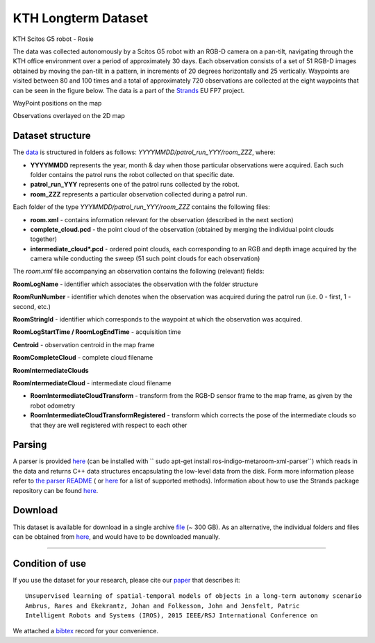 KTH Longterm Dataset
--------------------

|image0|

KTH Scitos G5 robot - Rosie

The data was collected autonomously by a Scitos G5 robot with an RGB-D camera on a pan-tilt, navigating through the KTH office environment over a period of approximately 30 days. Each observation consists of a set of 51 RGB-D images obtained by moving the pan-tilt in a pattern, in increments of 20 degrees horizontally and 25 vertically. Waypoints are visited between 80 and 100 times and a total of approximately 720 observations are collected at the eight waypoints that can be seen in the figure below. The data is a part of the `Strands <http://strands.acin.tuwien.ac.at/index.html>`__ EU FP7 project.

|image1|

|image2|

WayPoint positions on the map

Observations overlayed on the 2D map

Dataset structure
~~~~~~~~~~~~~~~~~

The `data <https://strands.pdc.kth.se/public/KTH_longterm_dataset_registered>`__ is structured in folders as follows: *YYYYMMDD/patrol\_run\_YYY/room\_ZZZ*, where:

-  **YYYYMMDD** represents the year, month & day when those particular observations were acquired. Each such folder contains the patrol runs the robot collected on that specific date.
-  **patrol\_run\_YYY** represents one of the patrol runs collected by the robot.
-  **room\_ZZZ** represents a particular observation collected during a patrol run.

Each folder of the type *YYYMMDD/patrol\_run\_YYY/room\_ZZZ* contains the following files:

-  **room.xml** - contains information relevant for the observation (described in the next section)
-  **complete\_cloud.pcd** - the point cloud of the observation (obtained by merging the individual point clouds together)
-  **intermediate\_cloud\*.pcd** - ordered point clouds, each corresponding to an RGB and depth image acquired by the camera while conducting the sweep (51 such point clouds for each observation)

The *room.xml* file accompanying an observation contains the following (relevant) fields:

**RoomLogName** - identifier which associates the observation with the folder structure

**RoomRunNumber** - identifier which denotes when the observation was acquired during the patrol run (i.e. 0 - first, 1 - second, etc.)

**RoomStringId** - identifier which corresponds to the waypoint at which the observation was acquired.

**RoomLogStartTime / RoomLogEndTime** - acquisition time

**Centroid** - observation centroid in the map frame

**RoomCompleteCloud** - complete cloud filename

**RoomIntermediateClouds**

**RoomIntermediateCloud** - intermediate cloud filename

-  **RoomIntermediateCloudTransform** - transform from the RGB-D sensor frame to the map frame, as given by the robot odometry
-  **RoomIntermediateCloudTransformRegistered** - transform which corrects the pose of the intermediate clouds so that they are well registered with respect to each other

Parsing
~~~~~~~

A parser is provided `here <https://github.com/strands-project/strands_3d_mapping/tree/hydro-devel/metaroom_xml_parser>`__ (can be installed with `` sudo apt-get install ros-indigo-metaroom-xml-parser``) which reads in the data and returns C++ data structures encapsulating the low-level data from the disk. Form more information please refer to `the parser README <https://github.com/strands-project/strands_3d_mapping/tree/hydro-devel/metaroom_xml_parser>`__ ( or `here <https://github.com/strands-project/strands_3d_mapping/blob/hydro-devel/metaroom_xml_parser/include/metaroom_xml_parser/load_utilities.h>`__ for a list of supported methods). Information about how to use the Strands package repository can be found `here <https://github.com/strands-project-releases/strands-releases/wiki>`__.

Download
~~~~~~~~

This dataset is available for download in a single archive `file <https://strands.pdc.kth.se/public/KTH_longterm_dataset_registered.tar.gz>`__ (~ 300 GB). As an alternative, the individual folders and files can be obtained from `here <https://strands.pdc.kth.se/public/KTH_longterm_dataset_registered>`__, and would have to be downloaded manually.

--------------

Condition of use
~~~~~~~~~~~~~~~~

If you use the dataset for your research, please cite our `paper <ambrus2015unsupervised.pdf>`__ that describes it:

::

        
        Unsupervised learning of spatial-temporal models of objects in a long-term autonomy scenario 
        Ambrus, Rares and Ekekrantz, Johan and Folkesson, John and Jensfelt, Patric
        Intelligent Robots and Systems (IROS), 2015 IEEE/RSJ International Conference on
        
        

We attached a `bibtex <ambrus2015unsupervised.bib>`__ record for your convenience.

.. |image0| image:: html/images/Robot_s.png
.. |image1| image:: html/images/map.jpg
.. |image2| image:: html/images/map_obs.jpg
